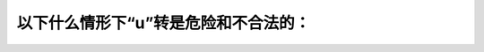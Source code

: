 .. raw:: html

   <div class="question-page">
   <div class="test-name">加拿大安省/多伦多G1驾照笔试题库(交通规则篇)｜带答案解析|2024版</div>

.. meta::
   :description: 以下什么情形下“u”转是危险和不合法的：
   :keywords: 安大略省驾驶知识, U形转弯, 禁止区域, 安全驾驶

.. raw:: html

   <div class="question-card">


以下什么情形下“u”转是危险和不合法的：
========================================

.. raw:: html

   <hr>

.. raw:: html

   <div id="q37" class="quiz">
       <div class="option" id="q37-A" onclick="selectOption('q37', 'A', false)">
           A. 在弯路或在斜坡，视力从两方向150公尺（500呎）内看不清楚时
       </div>
       <div class="option" id="q37-B" onclick="selectOption('q37', 'B', false)">
           B. 在火车路上或火车路30公尺（100呎）之内
       </div>
       <div class="option" id="q37-C" onclick="selectOption('q37', 'C', false)">
           C. 在桥、高架公路或隧道中150公尺（500呎）内，视力受阻碍时
       </div>
       <div class="option" id="q37-D" onclick="selectOption('q37', 'D', true)">
           D. 以上所有的情形都包括在内
       </div>
       <p id="q37-result" class="result"></p>
   </div>

   <hr>

.. dropdown:: ►|explanation|

   U形转弯在弯路、斜坡、火车轨道附近或其他视线受阻的地方是不合法且危险的。

.. raw:: html

   <div class="nav-buttons">
       <a href="q36.html" class="button">|prev_question|</a>
       <span class="page-indicator">37 / 105</span>
       <a href="q38.html" class="button">|next_question|</a>
   </div>
   </div>

   </div>
